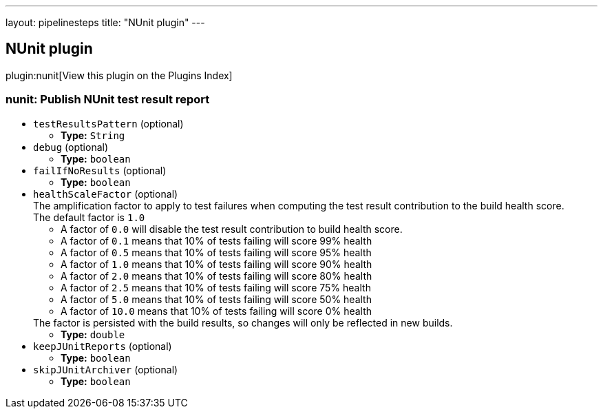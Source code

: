 ---
layout: pipelinesteps
title: "NUnit plugin"
---

:notitle:
:description:
:author:
:email: jenkinsci-users@googlegroups.com
:sectanchors:
:toc: left

== NUnit plugin

plugin:nunit[View this plugin on the Plugins Index]

=== +nunit+: Publish NUnit test result report
++++
<ul><li><code>testResultsPattern</code> (optional)
<ul><li><b>Type:</b> <code>String</code></li></ul></li>
<li><code>debug</code> (optional)
<ul><li><b>Type:</b> <code>boolean</code></li></ul></li>
<li><code>failIfNoResults</code> (optional)
<ul><li><b>Type:</b> <code>boolean</code></li></ul></li>
<li><code>healthScaleFactor</code> (optional)
<div><div>
  The amplification factor to apply to test failures when computing the test result contribution to the build health score. 
 <br> The default factor is 
 <code>1.0</code> 
 <ul> 
  <li>A factor of <code>0.0</code> will disable the test result contribution to build health score.</li> 
  <li>A factor of <code>0.1</code> means that 10% of tests failing will score 99% health</li> 
  <li>A factor of <code>0.5</code> means that 10% of tests failing will score 95% health</li> 
  <li>A factor of <code>1.0</code> means that 10% of tests failing will score 90% health</li> 
  <li>A factor of <code>2.0</code> means that 10% of tests failing will score 80% health</li> 
  <li>A factor of <code>2.5</code> means that 10% of tests failing will score 75% health</li> 
  <li>A factor of <code>5.0</code> means that 10% of tests failing will score 50% health</li> 
  <li>A factor of <code>10.0</code> means that 10% of tests failing will score 0% health</li> 
 </ul> The factor is persisted with the build results, so changes will only be reflected in new builds. 
</div></div>

<ul><li><b>Type:</b> <code>double</code></li></ul></li>
<li><code>keepJUnitReports</code> (optional)
<ul><li><b>Type:</b> <code>boolean</code></li></ul></li>
<li><code>skipJUnitArchiver</code> (optional)
<ul><li><b>Type:</b> <code>boolean</code></li></ul></li>
</ul>


++++

